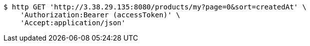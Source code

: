 [source,bash]
----
$ http GET 'http://3.38.29.135:8080/products/my?page=0&sort=createdAt' \
    'Authorization:Bearer (accessToken)' \
    'Accept:application/json'
----